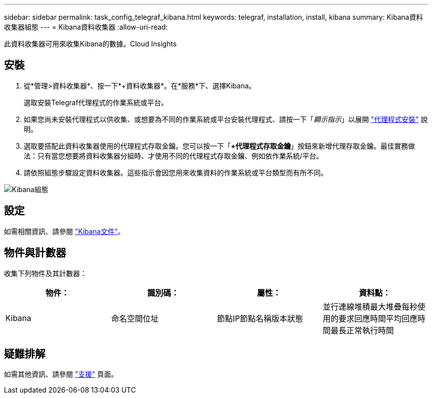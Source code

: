 ---
sidebar: sidebar 
permalink: task_config_telegraf_kibana.html 
keywords: telegraf, installation, install, kibana 
summary: Kibana資料收集器組態 
---
= Kibana資料收集器
:allow-uri-read: 


[role="lead"]
此資料收集器可用來收集Kibana的數據。Cloud Insights



== 安裝

. 從*管理>資料收集器*、按一下*+資料收集器*。在*服務*下、選擇Kibana。
+
選取安裝Telegraf代理程式的作業系統或平台。

. 如果您尚未安裝代理程式以供收集、或想要為不同的作業系統或平台安裝代理程式、請按一下「_顯示指示_」以展開 link:task_config_telegraf_agent.html["代理程式安裝"] 說明。
. 選取要搭配此資料收集器使用的代理程式存取金鑰。您可以按一下「*+代理程式存取金鑰*」按鈕來新增代理存取金鑰。最佳實務做法：只有當您想要將資料收集器分組時、才使用不同的代理程式存取金鑰、例如依作業系統/平台。
. 請依照組態步驟設定資料收集器。這些指示會因您用來收集資料的作業系統或平台類型而有所不同。


image:KibanaDCConfigLinux.png["Kibana組態"]



== 設定

如需相關資訊、請參閱 link:https://www.elastic.co/guide/index.html["Kibana文件"]。



== 物件與計數器

收集下列物件及其計數器：

[cols="<.<,<.<,<.<,<.<"]
|===
| 物件： | 識別碼： | 屬性： | 資料點： 


| Kibana | 命名空間位址 | 節點IP節點名稱版本狀態 | 並行連線堆積最大堆疊每秒使用的要求回應時間平均回應時間最長正常執行時間 
|===


== 疑難排解

如需其他資訊、請參閱 link:concept_requesting_support.html["支援"] 頁面。
